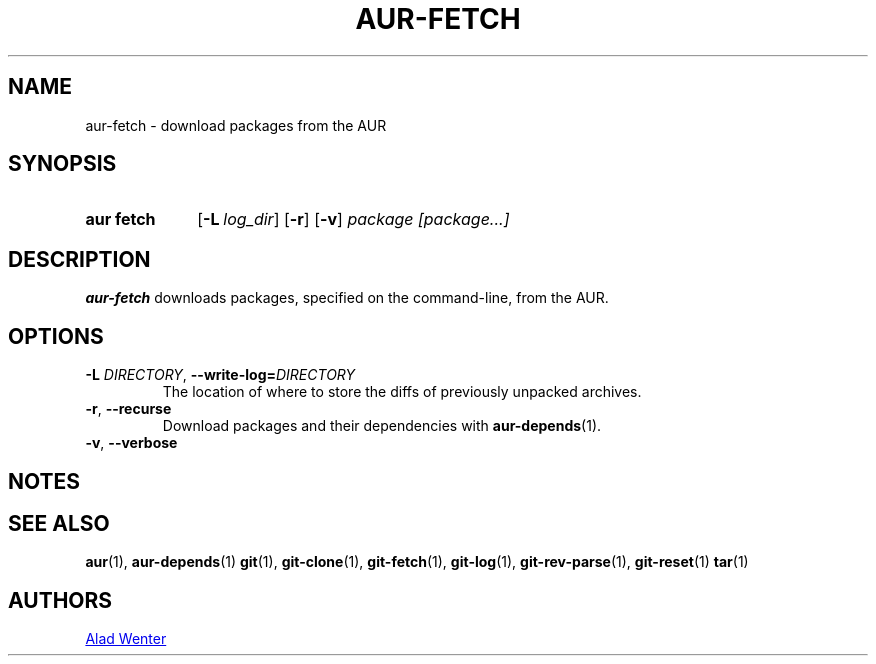 .TH AUR-FETCH 1 2018-03-17 AURUTILS
.SH NAME
aur\-fetch \- download packages from the AUR

.SH SYNOPSIS
.SY "aur fetch"
.OP \-L log_dir
.OP \-r
.OP \-v
.IR "package [package...]"
.YS

.SH DESCRIPTION
.B aur\-fetch
downloads packages, specified on the command-line, from the AUR.

.SH OPTIONS
.TP
.BI \-L " DIRECTORY" "\fR,\fP \-\-write\-log=" DIRECTORY
The location of where to store the diffs of previously unpacked
archives.

.TP
.BR \-r ", " \-\-recurse
Download packages and their dependencies with
.BR aur-depends (1).

.TP
.BR \-v ", " \-\-verbose

.SH NOTES

.SH SEE ALSO
.BR aur (1),
.BR aur\-depends (1)
.BR git (1),
.BR git\-clone (1),
.BR git\-fetch (1),
.BR git\-log (1),
.BR git\-rev\-parse (1),
.BR git\-reset (1)
.BR tar (1)

.SH AUTHORS
.MT https://github.com/AladW
Alad Wenter
.ME

.\" vim: set textwidth=72:
